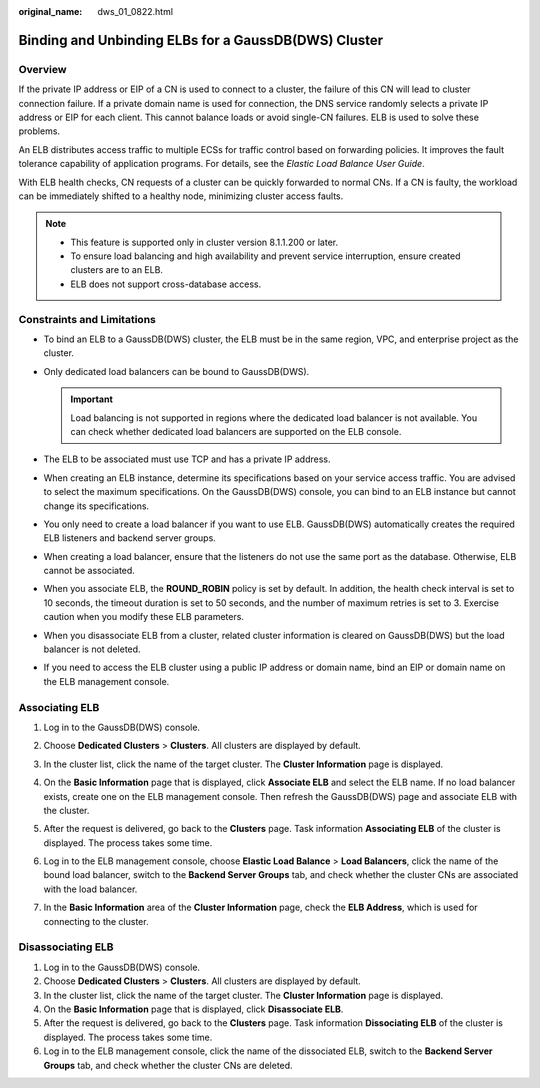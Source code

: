 :original_name: dws_01_0822.html

.. _dws_01_0822:

Binding and Unbinding ELBs for a GaussDB(DWS) Cluster
=====================================================

Overview
--------

If the private IP address or EIP of a CN is used to connect to a cluster, the failure of this CN will lead to cluster connection failure. If a private domain name is used for connection, the DNS service randomly selects a private IP address or EIP for each client. This cannot balance loads or avoid single-CN failures. ELB is used to solve these problems.

An ELB distributes access traffic to multiple ECSs for traffic control based on forwarding policies. It improves the fault tolerance capability of application programs. For details, see the *Elastic Load Balance User Guide*.

With ELB health checks, CN requests of a cluster can be quickly forwarded to normal CNs. If a CN is faulty, the workload can be immediately shifted to a healthy node, minimizing cluster access faults.

.. note::

   -  This feature is supported only in cluster version 8.1.1.200 or later.
   -  To ensure load balancing and high availability and prevent service interruption, ensure created clusters are to an ELB.
   -  ELB does not support cross-database access.

Constraints and Limitations
---------------------------

-  To bind an ELB to a GaussDB(DWS) cluster, the ELB must be in the same region, VPC, and enterprise project as the cluster.
-  Only dedicated load balancers can be bound to GaussDB(DWS).

   .. important::

      Load balancing is not supported in regions where the dedicated load balancer is not available. You can check whether dedicated load balancers are supported on the ELB console.

-  The ELB to be associated must use TCP and has a private IP address.
-  When creating an ELB instance, determine its specifications based on your service access traffic. You are advised to select the maximum specifications. On the GaussDB(DWS) console, you can bind to an ELB instance but cannot change its specifications.
-  You only need to create a load balancer if you want to use ELB. GaussDB(DWS) automatically creates the required ELB listeners and backend server groups.
-  When creating a load balancer, ensure that the listeners do not use the same port as the database. Otherwise, ELB cannot be associated.
-  When you associate ELB, the **ROUND_ROBIN** policy is set by default. In addition, the health check interval is set to 10 seconds, the timeout duration is set to 50 seconds, and the number of maximum retries is set to 3. Exercise caution when you modify these ELB parameters.
-  When you disassociate ELB from a cluster, related cluster information is cleared on GaussDB(DWS) but the load balancer is not deleted.
-  If you need to access the ELB cluster using a public IP address or domain name, bind an EIP or domain name on the ELB management console.

Associating ELB
---------------

#. Log in to the GaussDB(DWS) console.

#. Choose **Dedicated Clusters** > **Clusters**. All clusters are displayed by default.

#. In the cluster list, click the name of the target cluster. The **Cluster Information** page is displayed.

#. On the **Basic Information** page that is displayed, click **Associate ELB** and select the ELB name. If no load balancer exists, create one on the ELB management console. Then refresh the GaussDB(DWS) page and associate ELB with the cluster.

#. After the request is delivered, go back to the **Clusters** page. Task information **Associating ELB** of the cluster is displayed. The process takes some time.

#. Log in to the ELB management console, choose **Elastic Load Balance** > **Load Balancers**, click the name of the bound load balancer, switch to the **Backend Server Groups** tab, and check whether the cluster CNs are associated with the load balancer.

   |image1|

7. In the **Basic Information** area of the **Cluster Information** page, check the **ELB Address**, which is used for connecting to the cluster.

Disassociating ELB
------------------

#. Log in to the GaussDB(DWS) console.
#. Choose **Dedicated Clusters** > **Clusters**. All clusters are displayed by default.
#. In the cluster list, click the name of the target cluster. The **Cluster Information** page is displayed.
#. On the **Basic Information** page that is displayed, click **Disassociate ELB**.
#. After the request is delivered, go back to the **Clusters** page. Task information **Dissociating ELB** of the cluster is displayed. The process takes some time.
#. Log in to the ELB management console, click the name of the dissociated ELB, switch to the **Backend Server Groups** tab, and check whether the cluster CNs are deleted.

.. |image1| image:: /_static/images/en-us_image_0000002167906152.png
